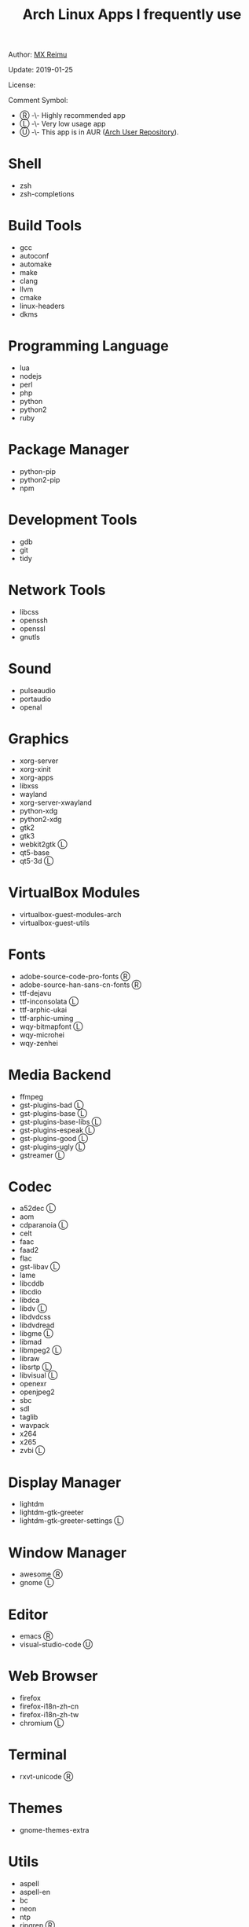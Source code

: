 #+TITLE: Arch Linux Apps I frequently use

Author: [[https://re-mx.github.io][MX Reimu]]

Update: 2019-01-25

License: [[http://creativecommons.org/licenses/by-nc-sa/4.0/][https://i.creativecommons.org/l/by-nc-sa/4.0/80x15.png]]

Comment Symbol:
+ Ⓡ -\- Highly recommended app
+ Ⓛ -\- Very low usage app
+ Ⓤ -\- This app is in AUR ([[https://aur.archlinux.org][Arch User Repository]]).

* Shell
  + zsh
  + zsh-completions

* Build Tools
  + gcc
  + autoconf
  + automake
  + make
  + clang
  + llvm
  + cmake
  + linux-headers
  + dkms

* Programming Language
  + lua
  + nodejs
  + perl
  + php
  + python
  + python2
  + ruby

* Package Manager
  + python-pip
  + python2-pip
  + npm

* Development Tools
  + gdb
  + git
  + tidy

* Network Tools
  + libcss
  + openssh
  + openssl
  + gnutls

* Sound
  + pulseaudio
  + portaudio
  + openal

* Graphics
  + xorg-server
  + xorg-xinit
  + xorg-apps
  + libxss
  + wayland
  + xorg-server-xwayland
  + python-xdg
  + python2-xdg
  + gtk2
  + gtk3
  + webkit2gtk Ⓛ
  + qt5-base
  + qt5-3d Ⓛ

* VirtualBox Modules
  + virtualbox-guest-modules-arch
  + virtualbox-guest-utils

* Fonts
  + adobe-source-code-pro-fonts Ⓡ
  + adobe-source-han-sans-cn-fonts Ⓡ
  + ttf-dejavu
  + ttf-inconsolata Ⓛ
  + ttf-arphic-ukai
  + ttf-arphic-uming
  + wqy-bitmapfont Ⓛ
  + wqy-microhei
  + wqy-zenhei

* Media Backend
  + ffmpeg
  + gst-plugins-bad Ⓛ
  + gst-plugins-base Ⓛ
  + gst-plugins-base-libs Ⓛ
  + gst-plugins-espeak Ⓛ
  + gst-plugins-good Ⓛ
  + gst-plugins-ugly Ⓛ
  + gstreamer Ⓛ

* Codec
  + a52dec Ⓛ
  + aom
  + cdparanoia Ⓛ
  + celt
  + faac
  + faad2
  + flac
  + gst-libav Ⓛ
  + lame
  + libcddb
  + libcdio
  + libdca
  + libdv Ⓛ
  + libdvdcss
  + libdvdread
  + libgme Ⓛ
  + libmad
  + libmpeg2 Ⓛ
  + libraw
  + libsrtp Ⓛ
  + libvisual Ⓛ
  + openexr
  + openjpeg2
  + sbc
  + sdl
  + taglib
  + wavpack
  + x264
  + x265
  + zvbi Ⓛ

* Display Manager
  + lightdm
  + lightdm-gtk-greeter
  + lightdm-gtk-greeter-settings Ⓛ

* Window Manager
  + awesome Ⓡ
  + gnome Ⓛ

* Editor
  + emacs Ⓡ
  + visual-studio-code Ⓤ

* Web Browser
  + firefox
  + firefox-i18n-zh-cn
  + firefox-i18n-zh-tw
  + chromium Ⓛ

* Terminal
  + rxvt-unicode Ⓡ

* Themes
  + gnome-themes-extra

* Utils
  + aspell
  + aspell-en
  + bc
  + neon
  + ntp
  + ripgrep Ⓡ
  + rtmpdump Ⓛ
  + the_silver_searcher Ⓛ
  + udisks2
  + xclip
  + zip
  + unzip

* Python Packages
  + jedi
  + flake8
  + autopep8
  + yapf
  + ipython
  + ipython2
  + pylama

* NPM Packages
  + tern
  + eslint
  + tslint
  + typescript Ⓡ

* Unclassified
  + archlinux-wallpaper
  + gimp
  + espeak
  + gnome-font-viewer
  + gtk-engines
  + gvfs
  + gvfs-nfs
  + libreoffice
  + rhythmbox
  + screenfetch
  + ttf-font-awesome
  + vicious
